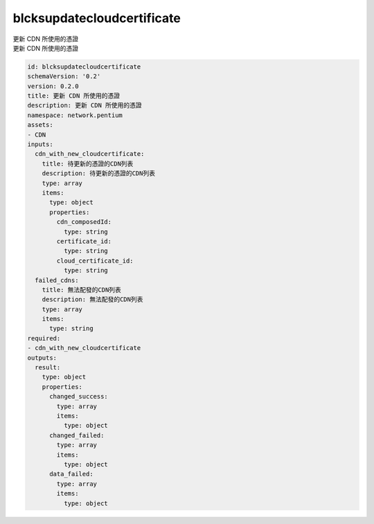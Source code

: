 blcksupdatecloudcertificate
**********************************
| 更新 CDN 所使用的憑證
| 更新 CDN 所使用的憑證

.. code-block:: yaml

    id: blcksupdatecloudcertificate
    schemaVersion: '0.2'
    version: 0.2.0
    title: 更新 CDN 所使用的憑證
    description: 更新 CDN 所使用的憑證
    namespace: network.pentium
    assets:
    - CDN
    inputs:
      cdn_with_new_cloudcertificate:
        title: 待更新的憑證的CDN列表
        description: 待更新的憑證的CDN列表
        type: array
        items:
          type: object
          properties:
            cdn_composedId:
              type: string
            certificate_id:
              type: string
            cloud_certificate_id:
              type: string
      failed_cdns:
        title: 無法配發的CDN列表
        description: 無法配發的CDN列表
        type: array
        items:
          type: string
    required:
    - cdn_with_new_cloudcertificate
    outputs:
      result:
        type: object
        properties:
          changed_success:
            type: array
            items:
              type: object
          changed_failed:
            type: array
            items:
              type: object
          data_failed:
            type: array
            items:
              type: object
    